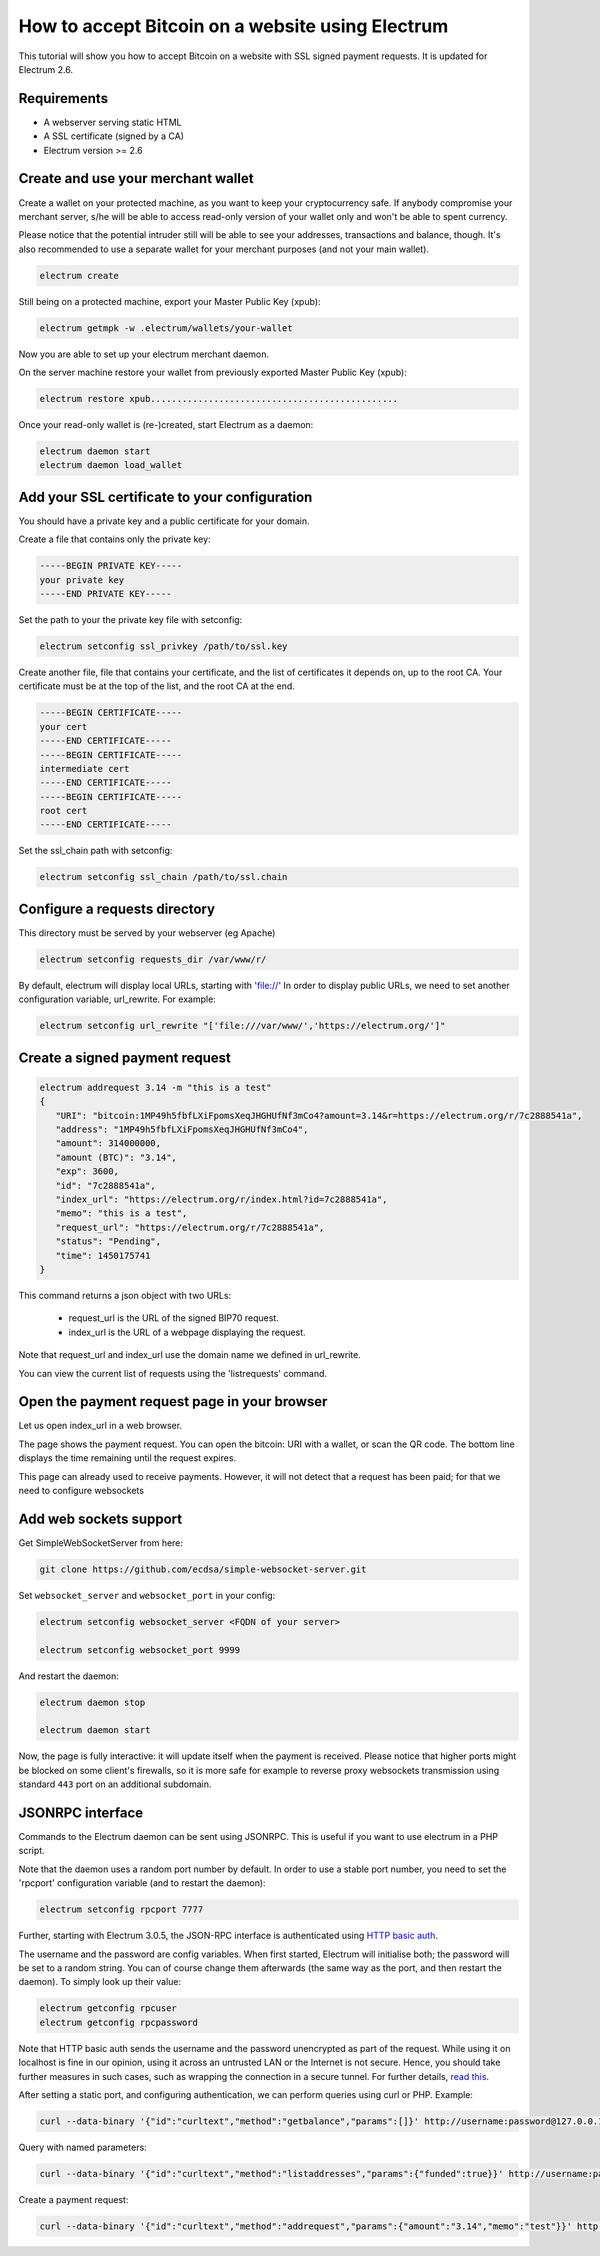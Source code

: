 How to accept Bitcoin on a website using Electrum
=================================================

This tutorial will show you how to accept Bitcoin on a website with
SSL signed payment requests. It is updated for Electrum 2.6.


Requirements
------------

- A webserver serving static HTML
- A SSL certificate (signed by a CA)
- Electrum version >= 2.6

Create and use your merchant wallet
---------------

Create a wallet on your protected machine, as you want to keep your
cryptocurrency safe. If anybody compromise your merchant server, s/he will be able
to access read-only version of your wallet only and won't be able to spent currency.

Please notice that the potential intruder still will be able to see your
addresses, transactions and balance, though. It's also recommended to use a
separate wallet for your merchant purposes (and not your main wallet).

.. code-block:: bash

   electrum create

Still being on a protected machine, export your Master Public Key (xpub):

.. code-block:: bash

   electrum getmpk -w .electrum/wallets/your-wallet

Now you are able to set up your electrum merchant daemon.

On the server machine restore your wallet from previously exported Master
Public Key (xpub):

.. code-block:: bash

   electrum restore xpub...............................................

Once your read-only wallet is (re-)created, start Electrum as a daemon:

.. code-block:: bash

   electrum daemon start
   electrum daemon load_wallet

Add your SSL certificate to your configuration
----------------------------------------------

You should have a private key and a public certificate for
your domain.

Create a file that contains only the private key:

.. code-block:: none

   -----BEGIN PRIVATE KEY-----
   your private key
   -----END PRIVATE KEY-----


Set the path to your the private key file with setconfig:

.. code-block:: bash

   electrum setconfig ssl_privkey /path/to/ssl.key

Create another file, file that contains your certificate,
and the list of certificates it depends on, up to the root
CA. Your certificate must be at the top of the list, and
the root CA at the end.

.. code-block:: none

   -----BEGIN CERTIFICATE-----
   your cert
   -----END CERTIFICATE-----
   -----BEGIN CERTIFICATE-----
   intermediate cert
   -----END CERTIFICATE-----
   -----BEGIN CERTIFICATE-----
   root cert
   -----END CERTIFICATE-----


Set the ssl_chain path with setconfig:

.. code-block:: bash

   electrum setconfig ssl_chain /path/to/ssl.chain


Configure a requests directory
------------------------------

This directory must be served by your webserver (eg Apache)

.. code-block:: bash

   electrum setconfig requests_dir /var/www/r/

By default, electrum will display local URLs, starting with 'file://'
In order to display public URLs, we need to set another configuration
variable, url_rewrite. For example:

.. code-block:: bash

   electrum setconfig url_rewrite "['file:///var/www/','https://electrum.org/']"

Create a signed payment request
-------------------------------

.. code-block:: bash

   electrum addrequest 3.14 -m "this is a test"
   {
      "URI": "bitcoin:1MP49h5fbfLXiFpomsXeqJHGHUfNf3mCo4?amount=3.14&r=https://electrum.org/r/7c2888541a", 
      "address": "1MP49h5fbfLXiFpomsXeqJHGHUfNf3mCo4", 
      "amount": 314000000, 
      "amount (BTC)": "3.14", 
      "exp": 3600, 
      "id": "7c2888541a", 
      "index_url": "https://electrum.org/r/index.html?id=7c2888541a", 
      "memo": "this is a test", 
      "request_url": "https://electrum.org/r/7c2888541a", 
      "status": "Pending", 
      "time": 1450175741
   }

This command returns a json object with two URLs:

 - request_url is the URL of the signed BIP70 request.
 - index_url is the URL of a webpage displaying the request.

Note that request_url and index_url use the domain name we defined in
url_rewrite.

You can view the current list of requests using the 'listrequests'
command.


Open the payment request page in your browser
---------------------------------------------

Let us open index_url in a web browser.

.. image:: png/payrequest.png


The page shows the payment request. You can open the
bitcoin: URI with a wallet, or scan the QR code. The bottom
line displays the time remaining until the request expires.

.. image:: png/payreq_window.png
          

This page can already used to receive payments. However,
it will not detect that a request has been paid; for that
we need to configure websockets

Add web sockets support
-----------------------

Get SimpleWebSocketServer from here:

.. code-block:: bash

   git clone https://github.com/ecdsa/simple-websocket-server.git


Set ``websocket_server`` and ``websocket_port`` in your config:

.. code-block:: bash

    electrum setconfig websocket_server <FQDN of your server>

    electrum setconfig websocket_port 9999


And restart the daemon:

.. code-block:: bash

   electrum daemon stop

   electrum daemon start
   
Now, the page is fully interactive: it will update itself
when the payment is received. Please notice that higher ports might 
be blocked on some client's firewalls, so it is more safe for 
example to reverse proxy websockets transmission using standard 
``443`` port on an additional subdomain.

JSONRPC interface
-----------------

Commands to the Electrum daemon can be sent using JSONRPC. This is
useful if you want to use electrum in a PHP script.

Note that the daemon uses a random port number by default. In order to
use a stable port number, you need to set the 'rpcport' configuration
variable (and to restart the daemon):

.. code-block:: bash

   electrum setconfig rpcport 7777

Further, starting with Electrum 3.0.5, the JSON-RPC interface is
authenticated using `HTTP basic auth`_.

.. _`HTTP basic auth`: https://developer.mozilla.org/en-US/docs/Web/HTTP/Authentication#Basic_authentication_scheme

The username and the password are config variables.
When first started, Electrum will initialise both;
the password will be set to a random string. You can of course
change them afterwards (the same way as the port, and then restart
the daemon). To simply look up their value:

.. code-block:: bash

   electrum getconfig rpcuser
   electrum getconfig rpcpassword

Note that HTTP basic auth sends the username and the password unencrypted as
part of the request. While using it on localhost is fine in our opinion,
using it across an untrusted LAN or the Internet is not secure.
Hence, you should take further measures in such cases, such as wrapping the
connection in a secure tunnel. For further details, `read this`_.

.. _`read this`: https://bitcoin.org/en/release/v0.12.0#rpc-ssl-support-dropped

After setting a static port, and configuring authentication,
we can perform queries using curl or PHP. Example:

.. code-block:: bash

   curl --data-binary '{"id":"curltext","method":"getbalance","params":[]}' http://username:password@127.0.0.1:7777

Query with named parameters:

.. code-block:: bash

   curl --data-binary '{"id":"curltext","method":"listaddresses","params":{"funded":true}}' http://username:password@127.0.0.1:7777

Create a payment request:

.. code-block:: bash

   curl --data-binary '{"id":"curltext","method":"addrequest","params":{"amount":"3.14","memo":"test"}}' http://username:password@127.0.0.1:7777

